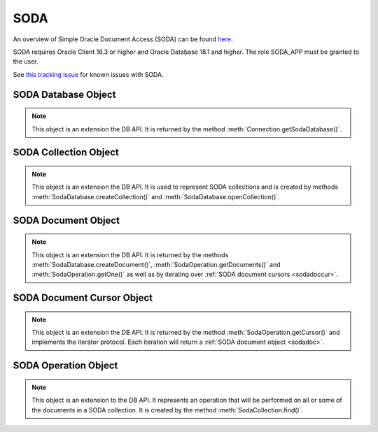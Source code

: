 .. _soda:

****
SODA
****

An overview of Simple Oracle Document Access (SODA) can be found
`here
<https://docs.oracle.com/en/database/oracle/simple-oracle-document-access>`__.

SODA requires Oracle Client 18.3 or higher and Oracle Database 18.1 and higher.
The role SODA_APP must be granted to the user.

See
`this tracking issue <https://github.com/oracle/python-cx_Oracle/issues/309>`__ for known issues with SODA.

.. _sodadb:

--------------------
SODA Database Object
--------------------

.. note::

    This object is an extension the DB API. It is returned by the method
    :meth:`Connection.getSodaDatabase()`.


.. method:: SodaDatabase.createCollection(name, metadata=None, mapMode=False)

    Creates a SODA collection with the given name and returns a new
    :ref:`SODA collection object <sodacoll>`. If you try to create a
    collection, and a collection with the same name and metadata already
    exists, then that existing collection is opened without error.

    If metadata is specified, it is expected to be a string containing valid
    JSON or a dictionary that will be transformed into a JSON string. This JSON
    permits you to specify the configuration of the collection including
    storage options; specifying the presence or absence of columns for creation
    timestamp, last modified timestamp and version; whether the collection can
    store only JSON documents; and methods of key and version generation. The
    default metadata creates a collection that only supports JSON documents and
    uses system generated keys. See this `collection metadata reference
    <https://www.oracle.com/pls/topic/
    lookup?ctx=dblatest&id=GUID-49EFF3D3-9FAB-4DA6-BDE2-2650383566A3>`__
    for more information.

    If the mapMode parameter is set to True, the new collection is mapped to an
    existing table instead of creating a table. If a collection is created in
    this way, dropping the collection will not drop the existing table either.

    .. versionadded:: 7.0


.. method:: SodaDatabase.createDocument(content, key=None, mediaType="application/json")

    Creates a :ref:`SODA document <sodadoc>` usable for SODA write operations.
    You only need to use this method if your collection requires
    client-assigned keys or has non-JSON content; otherwise, you can pass your
    content directly to SODA write operations. SodaDocument attributes
    'createdOn', 'lastModified' and 'version' will be None.

    The content parameter can be a dictionary or list which will be transformed
    into a JSON string and then UTF-8 encoded. It can also be a string which
    will be UTF-8 encoded or it can be a bytes object which will be stored
    unchanged. If a bytes object is provided and the content is expected to be
    JSON, note that SODA only supports UTF-8, UTF-16LE and UTF-16BE encodings.

    The key parameter should only be supplied if the collection in which the
    document is to be placed requires client-assigned keys.

    The mediaType parameter should only be supplied if the collection in which
    the document is to be placed supports non-JSON documents and the content
    for this document is non-JSON. Using a standard MIME type for this value is
    recommended but any string will be accepted.

    .. versionadded:: 7.0


.. method:: SodaDatabase.getCollectionNames(startName=None, limit=0)

    Returns a list of the names of collections in the database that match the
    criteria, in alphabetical order.

    If the startName parameter is specified, the list of names returned will
    start with this value and also contain any names that fall after this value
    in alphabetical order.

    If the limit parameter is specified and is non-zero, the number of
    collection names returned will be limited to this value.

    .. versionadded:: 7.0


.. method:: SodaDatabase.openCollection(name)

    Opens an existing collection with the given name and returns a new
    :ref:`SODA collection object <sodacoll>`. If a collection with that name
    does not exist, None is returned.

    .. versionadded:: 7.0


.. _sodacoll:

----------------------
SODA Collection Object
----------------------

.. note::

    This object is an extension the DB API. It is used to represent SODA
    collections and is created by methods 
    :meth:`SodaDatabase.createCollection()` and
    :meth:`SodaDatabase.openCollection()`.


.. method:: SodaCollection.createIndex(spec)

    Creates an index on a SODA collection. The spec is expected to be a
    dictionary or a JSON-encoded string. See this `overview
    <https://www.oracle.com/pls/topic/
    lookup?ctx=dblatest&id=GUID-4848E6A0-58A7-44FD-8D6D-A033D0CCF9CB>`__
    for information on indexes in SODA.

    Note that a commit should be performed before attempting to create an
    index.

    .. versionadded:: 7.0


.. method:: SodaCollection.drop()

    Drops the collection from the database, if it exists. Note that if the
    collection was created with mapMode set to True the underlying table will
    not be dropped.

    A boolean value is returned indicating if the collection was actually
    dropped.

    .. versionadded:: 7.0


.. method:: SodaCollection.dropIndex(name, force=False)

    Drops the index with the specified name, if it exists.

    The force parameter, if set to True, can be used to force the dropping of
    an index that the underlying Oracle Database domain index doesn't normally
    permit. This is only applicable to spatial and JSON search indexes.
    See `here <https://www.oracle.com/pls/topic/
    lookup?ctx=dblatest&id=GUID-F60F75DF-2866-4F93-BB7F-8FCE64BF67B6>`__
    for more information.

    A boolean value is returned indicating if the index was actually dropped.

    .. versionadded:: 7.0


.. method:: SodaCollection.find()

    This method is used to begin an operation that will act upon documents in
    the collection. It creates and returns a
    :ref:`SodaOperation object <sodaop>` which is used to specify the criteria
    and the operation that will be performed on the documents that match that
    criteria.

    .. versionadded:: 7.0


.. method:: SodaCollection.getDataGuide()

    Returns a :ref:`SODA document object <sodadoc>` containing property names,
    data types and lengths inferred from the JSON documents in the collection.
    It can be useful for exploring the schema of a collection. Note that this
    method is only supported for JSON-only collections where a JSON search
    index has been created with the 'dataguide' option enabled. If there are
    no documents in the collection, None is returned.

    .. versionadded:: 7.0


.. method:: SodaCollection.insertMany(docs)

    Inserts a list of documents into the collection at one time. Each of the
    input documents can be a dictionary or list or an existing :ref:`SODA
    document object <sodadoc>`.

    .. note::

        This method requires Oracle Client 18.5 and higher and is available
        only as a preview.

    .. versionadded:: 7.2


.. method:: SodaCollection.insertManyAndGet(docs)

    Similarly to :meth:`~SodaCollection.insertMany()` this method inserts a
    list of documents into the collection at one time. The only difference is
    that it returns a list of :ref:`SODA Document objects <sodadoc>`. Note that
    for performance reasons the returned documents do not contain the content.

    .. note::

        This method requires Oracle Client 18.5 and higher.

    .. versionadded:: 7.2


.. method:: SodaCollection.insertOne(doc)

    Inserts a given document into the collection. The input document can be a
    dictionary or list or an existing :ref:`SODA document object <sodadoc>`.

    .. versionadded:: 7.0


.. method:: SodaCollection.insertOneAndGet(doc)

    Similarly to :meth:`~SodaCollection.insertOne()` this method inserts a
    given document into the collection. The only difference is that it
    returns a :ref:`SODA Document object <sodadoc>`. Note that for performance
    reasons the returned document does not contain the content.

    .. versionadded:: 7.0


.. attribute:: SodaCollection.metadata

    This read-only attribute returns a dicationary containing the metadata that
    was used to create the collection. See this `collection metadata reference
    <https://www.oracle.com/pls/topic/
    lookup?ctx=dblatest&id=GUID-49EFF3D3-9FAB-4DA6-BDE2-2650383566A3>`__
    for more information.

    .. versionadded:: 7.0


.. attribute:: SodaCollection.name

    This read-only attribute returns the name of the collection.

    .. versionadded:: 7.0


.. _sodadoc:

--------------------
SODA Document Object
--------------------

.. note::

    This object is an extension the DB API. It is returned by the methods
    :meth:`SodaDatabase.createDocument()`,
    :meth:`SodaOperation.getDocuments()` and
    :meth:`SodaOperation.getOne()` as well as by iterating over
    :ref:`SODA document cursors <sodadoccur>`.


.. attribute:: SodaDoc.createdOn

    This read-only attribute returns the creation time of the document in
    `ISO 8601 <https://www.iso.org/iso-8601-date-and-time-format.html>`__
    format. Documents created by :meth:`SodaDatabase.createDocument()` or
    fetched from collections where this attribute is not stored will return
    None.

    .. versionadded:: 7.0


.. method:: SodaDoc.getContent()

    Returns the content of the document as a dictionary or list. This method
    assumes that the content is application/json and will raise an exception if
    this is not the case. If there is no content, however, None will be
    returned.

    .. versionadded:: 7.0


.. method:: SodaDoc.getContentAsBytes()

    Returns the content of the document as a bytes object. If there is no
    content, however, None will be returned.

    .. versionadded:: 7.0


.. method:: SodaDoc.getContentAsString()

    Returns the content of the document as a string. If the document encoding
    is not known, UTF-8 will be used. If there is no content, however, None
    will be returned.

    .. versionadded:: 7.0


.. attribute:: SodaDoc.key

    This read-only attribute returns the unique key assigned to this document.
    Documents created by :meth:`SodaDatabase.createDocument()` may not have a
    value assigned to them and return None.

    .. versionadded:: 7.0


.. attribute:: SodaDoc.lastModified

    This read-only attribute returns the last modified time of the document in
    `ISO 8601 <https://www.iso.org/iso-8601-date-and-time-format.html>`__
    format. Documents created by :meth:`SodaDatabase.createDocument()` or
    fetched from collections where this attribute is not stored will return
    None.

    .. versionadded:: 7.0


.. attribute:: SodaDoc.mediaType

    This read-only attribute returns the media type assigned to the document.
    By convention this is expected to be a MIME type but no checks are
    performed on this value. If a value is not specified when calling
    :meth:`SodaDatabase.createDocument()` or the document is fetched from a
    collection where this component is not stored, the string
    "application/json" is returned.

    .. versionadded:: 7.0


.. attribute:: SodaDoc.version

    This read-only attribute returns the version assigned to this document.
    Documents created by :meth:`SodaDatabase.createDocument()` or fetched
    from collections where this attribute is not stored will return None.

    .. versionadded:: 7.0


.. _sodadoccur:

---------------------------
SODA Document Cursor Object
---------------------------

.. note::

    This object is an extension the DB API. It is returned by the method
    :meth:`SodaOperation.getCursor()` and implements the iterator protocol.
    Each iteration will return a :ref:`SODA document object <sodadoc>`.


.. method:: SodaDocCursor.close()

    Close the cursor now, rather than whenever __del__ is called. The cursor
    will be unusable from this point forward; an Error exception will be raised
    if any operation is attempted with the cursor.

    .. versionadded:: 7.0


.. _sodaop:

---------------------
SODA Operation Object
---------------------

.. note::

    This object is an extension to the DB API. It represents an operation that
    will be performed on all or some of the documents in a SODA collection. It
    is created by the method :meth:`SodaCollection.find()`.


.. method:: SodaOperation.count()

    Returns a count of the number of documents in the collection that match
    the criteria. If :meth:`~SodaOperation.skip()` or
    :meth:`~SodaOperation.limit()` were called on this object, an exception is
    raised.

    .. versionadded:: 7.0


.. method:: SodaOperation.filter(value)

    Sets a filter specification for complex document queries and ordering of
    JSON documents. Filter specifications must be provided as a dictionary or
    JSON-encoded string and can include comparisons, regular expressions,
    logical and spatial operators, among others. See the
    `overview of SODA filter specifications
    <https://www.oracle.com/pls/topic/
    lookup?ctx=dblatest&id=GUID-CB09C4E3-BBB1-40DC-88A8-8417821B0FBE>`__
    for more information.

    As a convenience, the SodaOperation object is returned so that further
    criteria can be specified by chaining methods together.

    .. versionadded:: 7.0


.. method:: SodaOperation.getCursor()

    Returns a :ref:`SODA Document Cursor object <sodadoccur>` that can be used
    to iterate over the documents that match the criteria.

    .. versionadded:: 7.0


.. method:: SodaOperation.getDocuments()

    Returns a list of :ref:`SODA Document objects <sodadoc>` that match the
    criteria.

    .. versionadded:: 7.0


.. method:: SodaOperation.getOne()

    Returns a single :ref:`SODA Document object <sodadoc>` that matches the
    criteria. Note that if multiple documents match the criteria only the first
    one is returned.

    .. versionadded:: 7.0


.. method:: SodaOperation.key(value)

    Specifies that the document with the specified key should be returned.
    This causes any previous calls made to this method and
    :meth:`~SodaOperation.keys()` to be ignored.

    As a convenience, the SodaOperation object is returned so that further
    criteria can be specified by chaining methods together.

    .. versionadded:: 7.0


.. method:: SodaOperation.keys(seq)

    Specifies that documents that match the keys found in the supplied sequence
    should be returned. This causes any previous calls made to this method and
    :meth:`~SodaOperation.key()` to be ignored.

    As a convenience, the SodaOperation object is returned so that further
    criteria can be specified by chaining methods together.

    .. versionadded:: 7.0


.. method:: SodaOperation.limit(value)

    Specifies that only the specified number of documents should be returned.
    This method is only usable for read operations such as
    :meth:`~SodaOperation.getCursor()` and
    :meth:`~SodaOperation.getDocuments()`. For write operations, any value set
    using this method is ignored.

    As a convenience, the SodaOperation object is returned so that further
    criteria can be specified by chaining methods together.

    .. versionadded:: 7.0


.. method:: SodaOperation.remove()

    Removes all of the documents in the collection that match the criteria. The
    number of documents that have been removed is returned.

    .. versionadded:: 7.0


.. method:: SodaOperation.replaceOne(doc)

    Replaces a single document in the collection with the specified document.
    The input document can be a dictionary or list or an existing
    :ref:`SODA document object <sodadoc>`. A boolean indicating if a document
    was replaced or not is returned.

    Currently the method :meth:`~SodaOperation.key()` must be called before
    this method can be called.

    .. versionadded:: 7.0


.. method:: SodaOperation.replaceOneAndGet(doc)

    Similarly to :meth:`~SodaOperation.replaceOne()`, this method replaces a
    single document in the collection with the specified document. The only
    difference is that it returns a :ref:`SODA document object <sodadoc>`.
    Note that for performance reasons the returned document does not contain
    the content.

    .. versionadded:: 7.0


.. method:: SodaOperation.skip(value)

    Specifies the number of documents that match the other criteria that will
    be skipped. This method is only usable for read operations such as
    :meth:`~SodaOperation.getCursor()` and
    :meth:`~SodaOperation.getDocuments()`. For write operations, any value set
    using this method is ignored.

    As a convenience, the SodaOperation object is returned so that further
    criteria can be specified by chaining methods together.

    .. versionadded:: 7.0


.. method:: SodaOperation.version(value)

    Specifies that documents with the specified version should be returned.
    Typically this is used with :meth:`~SodaOperation.key()` to implement
    optimistic locking, so that the write operation called later does not
    affect a document that someone else has modified.

    As a convenience, the SodaOperation object is returned so that further
    criteria can be specified by chaining methods together.

    .. versionadded:: 7.0

